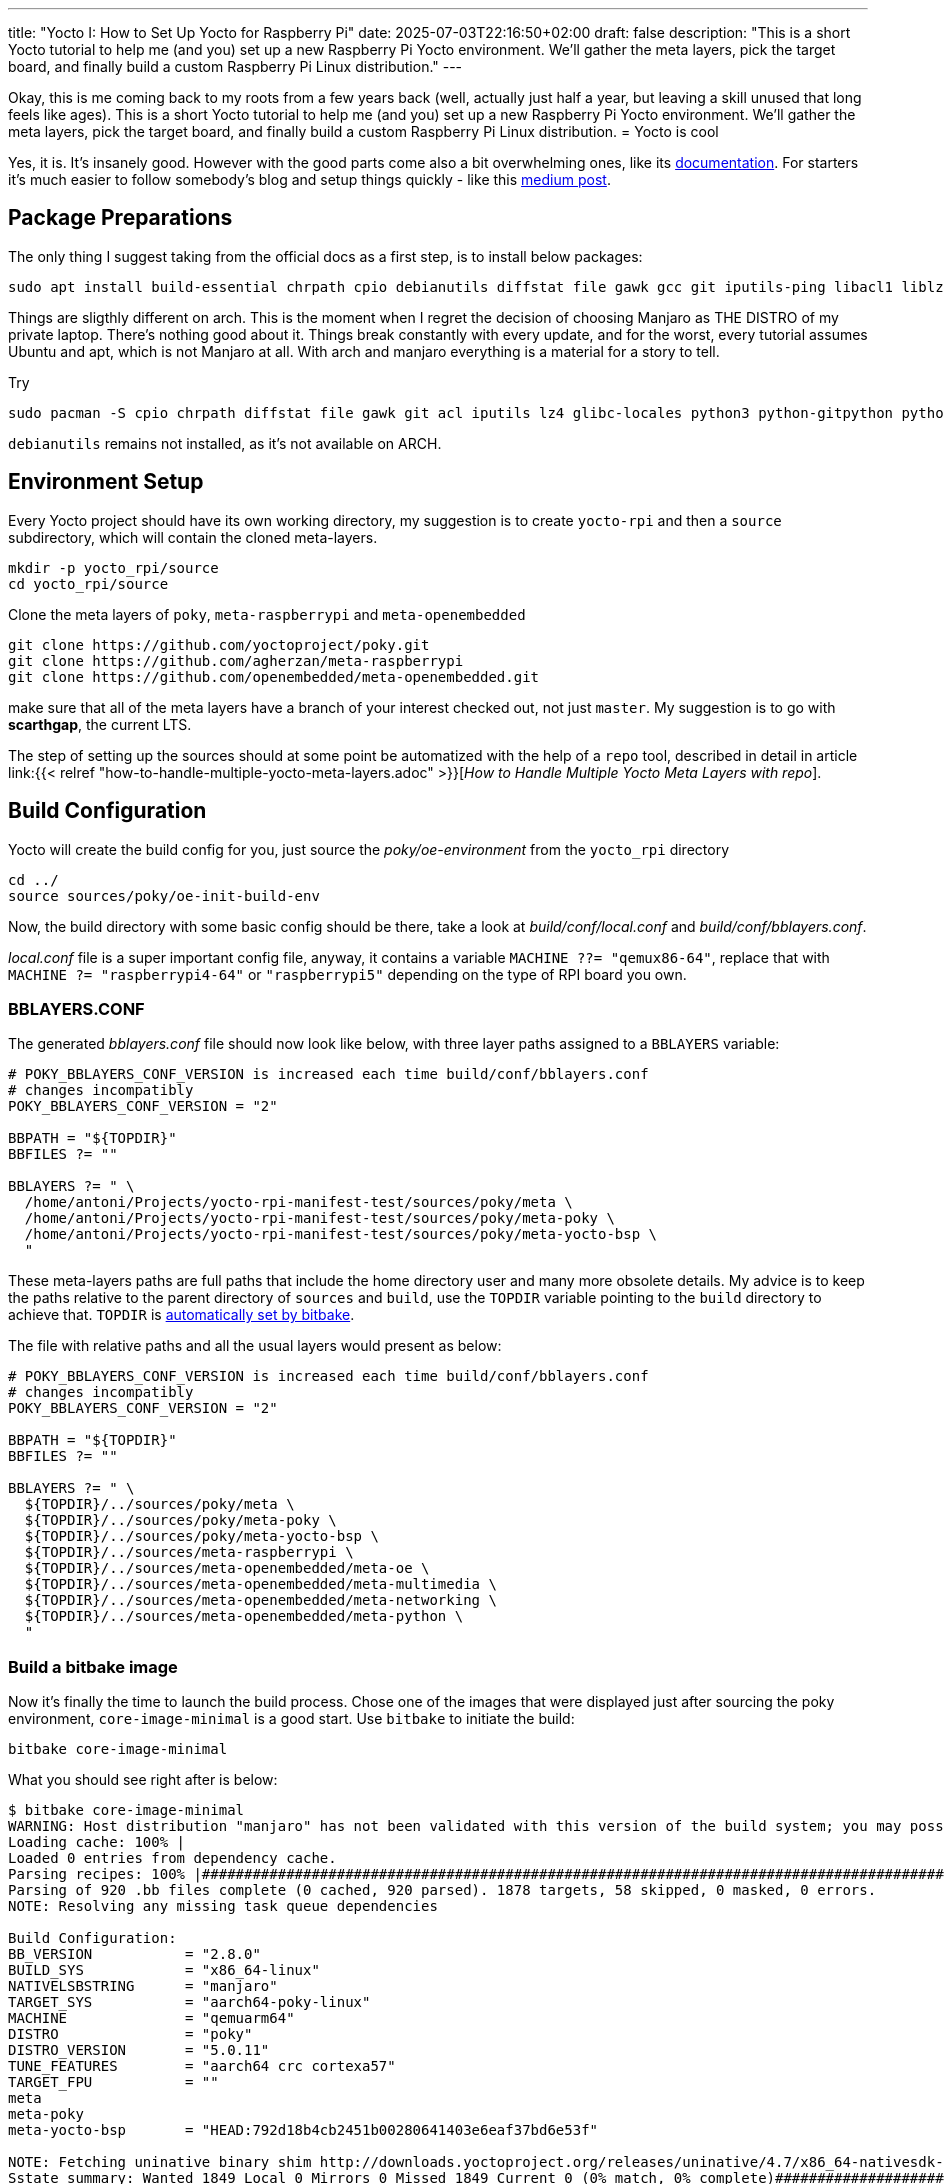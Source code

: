 ---
title: "Yocto I: How to Set Up Yocto for Raspberry Pi"
date: 2025-07-03T22:16:50+02:00
draft: false
description: "This is a short Yocto tutorial to help me (and you) set up a new Raspberry Pi Yocto environment. We’ll gather the meta layers, pick the target board, and finally build a custom Raspberry Pi Linux distribution."
---

Okay, this is me coming back to my roots from a few years back (well, actually just half a year, but leaving a skill unused that long feels like ages). This is a short Yocto tutorial to help me (and you) set up a new Raspberry Pi Yocto environment. We’ll gather the meta layers, pick the target board, and finally build a custom Raspberry Pi Linux distribution.
= Yocto is cool

Yes, it is. It's insanely good. However with the good parts come also a bit overwhelming ones, like its https://docs.yoctoproject.org/5.0.10/brief-yoctoprojectqs/index.html[documentation]. For starters it's much easier to follow somebody's blog and setup things quickly - like this https://medium.com/@boussettaachraf26/set-up-yocto-for-raspberry-pi-31b4a1ec4b10[medium post]. 

== Package Preparations

The only thing I suggest taking from the official docs as a first step, is to install below packages:

[source, bash]
----
sudo apt install build-essential chrpath cpio debianutils diffstat file gawk gcc git iputils-ping libacl1 liblz4-tool locales python3 python3-git python3-jinja2 python3-pexpect python3-pip python3-subunit socat texinfo unzip wget xz-utils zstd
----

Things are sligthly different on arch. This is the moment when I regret the decision of choosing Manjaro as THE DISTRO of my private laptop. There's nothing good about it. Things break constantly with every update, and for the worst, every tutorial assumes Ubuntu and apt, which is not Manjaro at all. With arch and manjaro everything is a material for a story to tell.

Try 

----
sudo pacman -S cpio chrpath diffstat file gawk git acl iputils lz4 glibc-locales python3 python-gitpython python-jinja python-pexpect python-pip python-subunit socat texinfo unzip wget zstd rpcsvc-proto
----

`debianutils` remains not installed, as it's not available on ARCH.

== Environment Setup

Every Yocto project should have its own working directory, my suggestion is to create `yocto-rpi` and then a `source` subdirectory, which will contain the cloned meta-layers.

----
mkdir -p yocto_rpi/source
cd yocto_rpi/source
----

Clone the meta layers of `poky`, `meta-raspberrypi` and `meta-openembedded`

----
git clone https://github.com/yoctoproject/poky.git
git clone https://github.com/agherzan/meta-raspberrypi
git clone https://github.com/openembedded/meta-openembedded.git
----

make sure that all of the meta layers have a branch of your interest checked out, not just `master`. My suggestion is to go with **scarthgap**, the current LTS.

The step of setting up the sources should at some point be automatized with the help of a `repo` tool, described in detail in article link:{{< relref "how-to-handle-multiple-yocto-meta-layers.adoc" >}}[_How to Handle Multiple Yocto Meta Layers with repo_].


== Build Configuration [[build-configuration]]

Yocto will create the build config for you, just source the _poky/oe-environment_ from the `yocto_rpi` directory

----
cd ../
source sources/poky/oe-init-build-env
----

Now, the build directory with some basic config should be there, take a look at _build/conf/local.conf_ and _build/conf/bblayers.conf_. 

_local.conf_ file is a super important config file, anyway, it contains a variable `MACHINE ??= "qemux86-64"`, replace that with `MACHINE ?= "raspberrypi4-64"` or `"raspberrypi5"` depending on the type of RPI board you own.

=== BBLAYERS.CONF

The generated _bblayers.conf_ file should now look like below, with three layer paths assigned to a `BBLAYERS` variable:

----
# POKY_BBLAYERS_CONF_VERSION is increased each time build/conf/bblayers.conf
# changes incompatibly
POKY_BBLAYERS_CONF_VERSION = "2"

BBPATH = "${TOPDIR}"
BBFILES ?= ""

BBLAYERS ?= " \
  /home/antoni/Projects/yocto-rpi-manifest-test/sources/poky/meta \
  /home/antoni/Projects/yocto-rpi-manifest-test/sources/poky/meta-poky \
  /home/antoni/Projects/yocto-rpi-manifest-test/sources/poky/meta-yocto-bsp \
  "
----

These meta-layers paths are full paths that include the home directory user and many more obsolete details. My advice is to keep the paths relative to the parent directory of `sources` and `build`, use the `TOPDIR` variable pointing to the `build` directory to achieve that. `TOPDIR` is https://docs.yoctoproject.org/bitbake/2.12/bitbake-user-manual/bitbake-user-manual-ref-variables.html#term-TOPDIR[automatically set by bitbake]. 

The file with relative paths and all the usual layers would present as below:

----
# POKY_BBLAYERS_CONF_VERSION is increased each time build/conf/bblayers.conf
# changes incompatibly
POKY_BBLAYERS_CONF_VERSION = "2"

BBPATH = "${TOPDIR}"
BBFILES ?= ""

BBLAYERS ?= " \
  ${TOPDIR}/../sources/poky/meta \
  ${TOPDIR}/../sources/poky/meta-poky \
  ${TOPDIR}/../sources/poky/meta-yocto-bsp \
  ${TOPDIR}/../sources/meta-raspberrypi \
  ${TOPDIR}/../sources/meta-openembedded/meta-oe \
  ${TOPDIR}/../sources/meta-openembedded/meta-multimedia \
  ${TOPDIR}/../sources/meta-openembedded/meta-networking \
  ${TOPDIR}/../sources/meta-openembedded/meta-python \
  "
----

=== Build a bitbake image

Now it's finally the time to launch the build process. Chose one of the images that were displayed just after sourcing the poky environment, `core-image-minimal` is a good start. Use `bitbake` to initiate the build:

----
bitbake core-image-minimal
----

What you should see right after is below:
----
$ bitbake core-image-minimal
WARNING: Host distribution "manjaro" has not been validated with this version of the build system; you may possibly experience unexpected failures. It is recommended that you use a tested distribution.
Loading cache: 100% |                                                                                                                                                                                                        | ETA:  --:--:--
Loaded 0 entries from dependency cache.
Parsing recipes: 100% |#######################################################################################################################################################################################################| Time: 0:02:51
Parsing of 920 .bb files complete (0 cached, 920 parsed). 1878 targets, 58 skipped, 0 masked, 0 errors.
NOTE: Resolving any missing task queue dependencies

Build Configuration:
BB_VERSION           = "2.8.0"
BUILD_SYS            = "x86_64-linux"
NATIVELSBSTRING      = "manjaro"
TARGET_SYS           = "aarch64-poky-linux"
MACHINE              = "qemuarm64"
DISTRO               = "poky"
DISTRO_VERSION       = "5.0.11"
TUNE_FEATURES        = "aarch64 crc cortexa57"
TARGET_FPU           = ""
meta                 
meta-poky            
meta-yocto-bsp       = "HEAD:792d18b4cb2451b00280641403e6eaf37bd6e53f"

NOTE: Fetching uninative binary shim http://downloads.yoctoproject.org/releases/uninative/4.7/x86_64-nativesdk-libc-4.7.tar.xz;sha256sum=5800d4e9a129d1be09cf548918d25f74e91a7c1193ae5239d5b0c9246c486d2c (will check PREMIRRORS first)
Sstate summary: Wanted 1849 Local 0 Mirrors 0 Missed 1849 Current 0 (0% match, 0% complete)##############################################################################################################                     | ETA:  0:00:01
Initialising tasks: 100% |####################################################################################################################################################################################################| Time: 0:00:17
NOTE: Executing Tasks
----

The only thing left is to wait, as the initial build process may take a few hours to complete. Once ready, the image should be found somewhere in _build/tmp/deploy/images/raspberrypi4-64/_ directory under the name of _core-image-minimal-raspberrypi4-64.rootfs.wic.bz2_.
